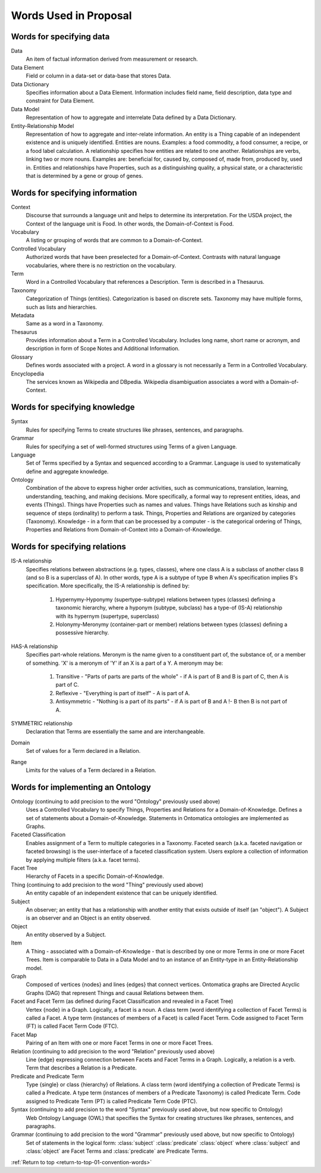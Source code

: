 
.. _$_01-convention-words:

======================
Words Used in Proposal
======================

.. _return-to-top-01-convention-words:

-------------------------
Words for specifying data
-------------------------

Data
   An item of factual information derived from measurement or research.

Data Element
   Field or column in a data-set or data-base that stores Data.

Data Dictionary
   Specifies information about a Data Element. Information includes field name, field description, data type and constraint for Data Element.

Data Model
   Representation of how to aggregate and interrelate Data defined by a Data Dictionary.

Entity-Relationship Model
   Representation of how to aggregate and inter-relate information. An entity is a Thing capable of an independent existence and is uniquely identified. Entities are nouns. Examples: a food commodity, a food consumer, a recipe, or a food label calculation. A relationship specifies how entities are related to one another. Relationships are verbs, linking two or more nouns. Examples are: beneficial for, caused by, composed of, made from, produced by, used in. Entities and relationships have Properties, such as a distinguishing quality, a physical state, or a characteristic that is determined by a gene or group of genes.

--------------------------------
Words for specifying information
--------------------------------

Context
   Discourse that surrounds a language unit and helps to determine its interpretation. For the USDA project, the Context of the language unit is Food. In other words, the Domain-of-Context is Food.

Vocabulary
   A listing or grouping of words that are common to a Domain-of-Context.

Controlled Vocabulary
   Authorized words that have been preselected for a Domain-of-Context. Contrasts with natural language vocabularies, where there is no restriction on the vocabulary.

Term
   Word in a Controlled Vocabulary that references a Description. Term is described in a Thesaurus.

Taxonomy
   Categorization of Things (entities). Categorization is based on discrete sets. Taxonomy may have multiple forms, such as lists and hierarchies.

Metadata
   Same as a word in a Taxonomy.

Thesaurus
   Provides information about a Term in a Controlled Vocabulary. Includes long name, short name or acronym, and description in form of Scope Notes and Additional Information.

Glossary
   Defines words associated with a project. A word in a glossary is not necessarily a Term in a Controlled Vocabulary.

Encyclopedia
   The services known as Wikipedia and DBpedia. Wikipedia disambiguation associates a word with a Domain-of-Context.

------------------------------
Words for specifying knowledge
------------------------------

Syntax
   Rules for specifying Terms to create structures like phrases, sentences, and paragraphs.

Grammar
   Rules for specifying a set of well-formed structures using Terms of a given Language.

Language
   Set of Terms specified by a Syntax and sequenced according to a Grammar. Language is used to systematically define and aggregate knowledge.

Ontology
   Combination of the above to express higher order activities, such as communications, translation, learning, understanding, teaching, and making decisions. More specifically, a formal way to represent entities, ideas, and events (Things). Things have Properties such as names and values. Things have Relations such as kinship and sequence of steps (ordinality) to perform a task. Things, Properties and Relations are organized by categories (Taxonomy). Knowledge - in a form that can be processed by a computer - is the categorical ordering of Things, Properties and Relations from Domain-of-Context into a Domain-of-Knowledge.

------------------------------
Words for specifying relations
------------------------------

IS-A relationship
   Specifies relations between abstractions (e.g. types, classes), where one class A is a subclass of another class B (and so B is a superclass of A). In other words, type A is a subtype of type B when A's specification implies B's specification. More specifically, the IS-A relationship is defined by:

      1) Hypernymy-Hyponymy (supertype-subtype) relations between types (classes) defining a taxonomic hierarchy, where a hyponym (subtype, subclass) has a type-of (IS-A) relationship with its hypernym (supertype, superclass)

      2) Holonymy-Meronymy (container-part or member) relations between types (classes) defining a possessive hierarchy.

HAS-A relationship
   Specifies part-whole relations. Meronym is the name given to a constituent part of, the substance of, or a member of something. 'X' is a meronym of 'Y' if an X is a part of a Y. A meronym may be:

      1) Transitive - "Parts of parts are parts of the whole" - if A is part of B and B is part of C, then A is part of C.

      2) Reflexive - "Everything is part of itself" - A is part of A.

      3) Antisymmetric - "Nothing is a part of its parts" - if A is part of B and A !- B then B is not part of A.

SYMMETRIC relationship
   Declaration that Terms are essentially the same and are interchangeable.

Domain
   Set of values for a Term declared in a Relation.

Range
   Limits for the values of a Term declared in a Relation.


----------------------------------
Words for implementing an Ontology
----------------------------------

Ontology (continuing to add precision to the word "Ontology" previously used above)
   Uses a Controlled Vocabulary to specify Things, Properties and Relations for a Domain-of-Knowledge. Defines a set of statements about a Domain-of-Knowledge. Statements in Ontomatica ontologies are implemented as Graphs.

Faceted Classification
   Enables assignment of a Term to multiple categories in a Taxonomy. Faceted search (a.k.a. faceted navigation or faceted browsing) is the user-interface of a faceted classification system. Users explore a collection of information by applying multiple filters (a.k.a. facet terms).

Facet Tree
   Hierarchy of Facets in a specific Domain-of-Knowledge.

Thing (continuing to add precision to the word "Thing" previously used above)
   An entity capable of an independent existence that can be uniquely identified.

Subject
   An observer; an entity that has a relationship with another entity that exists outside of itself (an "object"). A Subject is an observer and an Object is an entity observed.

Object
   An entity observed by a Subject.

Item
   A Thing - associated with a Domain-of-Knowledge - that is described by one or more Terms in one or more Facet Trees. Item is comparable to Data in a Data Model and to an instance of an Entity-type in an Entity-Relationship model.

Graph
   Composed of vertices {nodes} and lines {edges} that connect vertices. Ontomatica graphs are Directed Acyclic Graphs (DAG) that represent Things and causal Relations between them.

Facet and Facet Term (as defined during Facet Classification and revealed in a Facet Tree)
   Vertex {node} in a Graph. Logically, a facet is a noun. A class term (word identifying a collection of Facet Terms) is called a Facet. A type term (instances of members of a Facet) is called Facet Term. Code assigned to Facet Term (FT) is called Facet Term Code (FTC).

Facet Map
   Pairing of an Item with one or more Facet Terms in one or more Facet Trees.

Relation (continuing to add precision to the word "Relation" previously used above)
   Line {edge} expressing connection between Facets and Facet Terms in a Graph. Logically, a relation is a verb. Term that describes a Relation is a Predicate.

Predicate and Predicate Term
   Type {single} or class {hierarchy} of Relations. A class term (word identifying a collection of Predicate Terms) is called a Predicate. A type term (instances of members of a Predicate Taxonomy) is called Predicate Term. Code assigned to Predicate Term (PT) is called Predicate Term Code (PTC).

Syntax (continuing to add precision to the word "Syntax" previously used above, but now specific to Ontology)
   Web Ontology Language (OWL) that specifies the Syntax for creating structures like phrases, sentences, and paragraphs.

Grammar (continuing to add precision to the word "Grammar" previously used above, but now specific to Ontology)
   Set of statements in the logical form: :class:`subject` :class:`predicate` :class:`object` where :class:`subject` and :class:`object` are Facet Terms and :class:`predicate` are Predicate Terms.

:ref:`Return to top <return-to-top-01-convention-words>`

